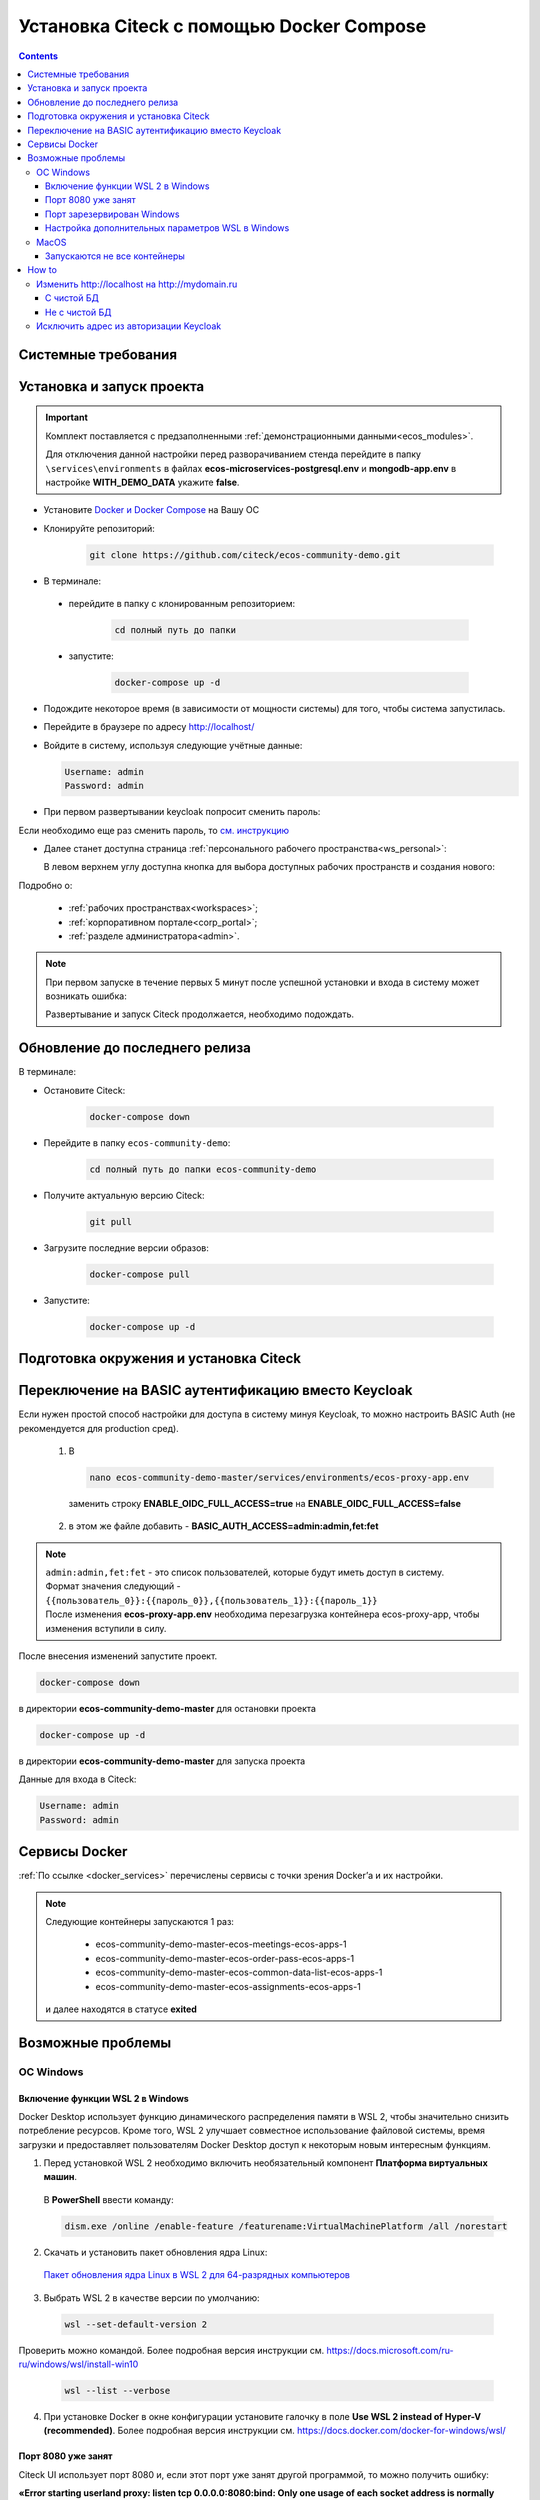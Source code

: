 .. _docker_compose:

Установка Citeck c помощью Docker Compose
==========================================

.. contents::
    :depth: 5

Системные требования
---------------------

.. tabs::

   .. tab:: Windows   

     * Windows 11 64bit: Home, Pro, Enterprise или Education версии 21H2 или выше.
     * Windows 10 64bit: Home или Pro 21H1 (сборка 19043) или выше, Enterprise или Education 20H2 (сборка 19042) или выше
     * Включите функцию WSL 2 в Windows. Подробные инструкции см. `в документации Microsoft <https://docs.microsoft.com/en-us/windows/wsl/install-win10>`_.
     * Для успешного запуска WSL 2 в Windows 10 или Windows 11 необходимы следующие предварительные требования к оборудованию:

       * 64-битный процессор с трансляцией адресов второго уровня (`SLAT <https://en.wikipedia.org/wiki/Second_Level_Address_Translation>`_)
       * Не менее 16 ГБ оперативной памяти.
       * 80 Гб свободного дискового пространства.
       * Поддержка аппаратной виртуализации на уровне BIOS должна быть включена в настройках BIOS. Дополнительные сведения см. `в разделе Виртуализация <https://docs.docker.com/desktop/troubleshoot/topics/#virtualization>`_

     * Загрузить и установить `пакет обновления ядра Linux <https://docs.microsoft.com/windows/wsl/wsl2-kernel>`_

    `Официальное руководстов по установке Docker на Windows <https://docs.docker.com/desktop/install/windows-install/>`_

    .. note:: 

        Клонировать репозиторий и запускать скрипты необходимо из-под Ubuntu

   .. tab:: Linux   

     * Поддержка 64-битного ядра и процессора для виртуализации.
     * Поддержка виртуализации KVM. Следуйте `инструкциям поддержки виртуализации KVM <https://docs.docker.com/desktop/install/linux-install/#kvm-virtualization-support>`_ для проверки включены или нет модули ядра KVM и как предоставить доступ к устройству kvm.
     * QEMU должен быть версии 5.2 или новее. Рекомендуем обновиться до последней версии.
     * Подсистема инициализации и управления службами systemd.
     * Gnome или среда рабочего стола KDE.
     * Не менее 16 ГБ оперативной памяти.
     * 80 Гб свободного дискового пространства.
     * Включите настройку сопоставления идентификаторов в пространствах имен пользователей, см. `Общий доступ к файлам <https://docs.docker.com/desktop/install/linux-install/#file-sharing>`_

    `Официальное руководстов по установке Docker на Linux <https://docs.docker.com/desktop/install/linux-install/>`_

    `Официальное руководстов по установке Docker на Ubuntu <https://docs.docker.com/install/linux/docker-ce/ubuntu/>`_

   .. tab:: MacOS   

     * MacOS версии 10.15 или выше.
     * Не менее 16 ГБ оперативной памяти.
     * 80 Гб свободного дискового пространства.

    `Официальное руководстов по установке Docker на MacOS <https://docs.docker.com/desktop/install/mac-install/>`_

Установка и запуск проекта
---------------------------

.. important:: 

    Комплект поставляется с предзаполненными :ref:`демонстрационными данными<ecos_modules>`. 
    
    Для отключения данной настройки перед разворачиванием стенда перейдите в папку  ``\services\environments`` в файлах **ecos-microservices-postgresql.env** и **mongodb-app.env**
    в настройке **WITH_DEMO_DATA** укажите **false**.

*	Установите `Docker и Docker Compose <https://docs.docker.com/get-docker/>`_ на Вашу ОС
*   Клонируйте репозиторий: 

        .. code-block::

            git clone https://github.com/citeck/ecos-community-demo.git

*	В терминале: 

    * перейдите в папку с клонированным репозиторием:

         .. code-block::

            cd полный путь до папки

    * запустите: 

         .. code-block::

            docker-compose up -d

*	Подождите некоторое время (в зависимости от мощности системы) для того, чтобы система запустилась.
*	Перейдите в браузере по адресу http://localhost/
*   Войдите в систему, используя следующие учётные данные:

    .. image:: _static/docker-compose/09.png
        :width: 600
        :align: center

    .. code-block::

        Username: admin
        Password: admin

*   При первом развертывании keycloak попросит сменить пароль:

    .. image:: _static/docker-compose/10.png
        :width: 300
        :align: center

Если необходимо еще раз сменить пароль, то `см. инструкцию  <https://www.keycloak.org/docs/latest/getting_started/index.html#creating-a-user>`_

*   Далее станет доступна страница :ref:`персонального рабочего пространства<ws_personal>`:

    .. image:: _static/docker-compose/11.png
        :width: 700
        :align: center

    В левом верхнем углу доступна кнопка для выбора доступных рабочих пространств и создания нового:

    .. image:: _static/docker-compose/11_1.png
        :width: 450
        :align: center

Подробно о: 

    * :ref:`рабочих пространствах<workspaces>`; 
    * :ref:`корпоративном портале<corp_portal>`;
    * :ref:`разделе администратора<admin>`.

.. note:: 

    При первом запуске в течение первых 5 минут после успешной установки и входа в систему может возникать ошибка:

    .. image:: _static/docker-compose/08.png
        :width: 300
        :align: center

    Развертывание и запуск Citeck продолжается, необходимо подождать.

Обновление до последнего релиза
--------------------------------

В терминале:

* Остановите Citeck:

    .. code-block::

        docker-compose down

* Перейдите в папку ``ecos-community-demo``:

         .. code-block::

            cd полный путь до папки ecos-community-demo

* Получите актуальную версию Citeck:

    .. code-block::

        git pull

* Загрузите последние версии образов:

    .. code-block::

        docker-compose pull

* Запустите:

    .. code-block::

        docker-compose up -d

Подготовка окружения и установка Citeck
------------------------------------------

.. tabs::

   .. tab:: CentOS 7.x   

        Обновить систему и пакеты до последней актуальной версии:

        .. code-block::

            yum update -y && yum upgrade -y

        Отключить SELinux и перезагрузить сервер:

        .. code-block::

            sed -i 's/enforcing/disabled/g' /etc/selinux/config
            reboot

        Установить Python:

        .. code-block::

            yum install epel-release -y
            yum install python3 -y && yum install python3-pip -y

        Установить пакеты для комфортной работы:

        .. code-block::

            yum install -y mc yum-utils nano ethtool ntp ntpdate firewalld lvm2 device-mapper-persistent-data htop fail2ban mc wget screen pigz

        Установить Docker Engine:

        .. code-block::

            yum-config-manager --add-repo https://http://download.docker.com /linux/centos/docker-ce.repo
            yum install -y docker-ce docker-ce-cli http://containerd.io 
            systemctl enable docker && systemctl start docker

        Установить Docker Compose:

        .. code-block::

            curl -L "https://github.com/docker/compose/releases/download/v2.21.0/docker-compose-$(uname -s)-$(uname -m)" -o /usr/local/bin/docker-compose
            chmod +x /usr/local/bin/docker-compose

        В случае, если локальная сеть, может пересекаться с сетью docker, лучше предопределить подсеть docker. Сделать это можно в файле **/etc/docker/daemon.json, переменная default-address-pools**

        .. code-block::

            {
            "default-address-pools":
            [
                {"base":"172.19.0.0/16","size":24}
            ]
            }

        Следующим этапом необходимо получить комплект поставки, в который входят **docker-compose.yaml** и **environments** и поместить его на сервер.

        .. code-block::

            git clone https://github.com/Citeck/ecos-community-demo.git && cd ecos-community-demo

        После этого в директории, куда поместили проект, выполнить:

        .. code-block::

            docker-compose pull
            docker-compose up -d

        Система будет инициализирована, и после полного запуска, будет готова к работе.

        **Настройка Proxy в Docker**
        
        Настройки прокси задаются в файле:

        .. code-block::

            /etc/systemd/system/docker.service.d/http-proxy.conf 

        Если этого файла или папки нет, нужно их создать. Содержимое файла должно быть примерно таким:

        .. code-block::

            [Service]
            Environment="HTTP_PROXY=http://<USER_NAME>:<PASSWORD>@<PROXY_HOST>:<PROXY_PORT>"
            Environment="HTTPS_PROXY=http://<USER_NAME>:<PASSWORD>@<PROXY_HOST>:<PROXY_PORT>"
            Environment="NO_PROXY=localhost,127.0.0.1,ecos-app, ecos-apps-app, ecos-gateway-app, ecos-history-app, ecos-identity-app, ecos-integrations-app, ecos-logger-app, ecos-microservices-postgresql-app, ecos-model-app, ecos-notifications-app, ecos-process-app, ecos-proxy-app, ecos-registry-app, ecos-search-app, ecos-uiserv-app, mailhog-app, mongodb-app, node-exporter-app, only-office-app, portainer-agent-app, postgres-exporter-app, rabbitmq-app, zookeeper-app"

        Также в раздел **NO_PROXY** можно добавить внутренние домены вашей компании (через запятую и также можно использовать звездочку например ``*.someco.com,`` ``*.someco.ru``)

        После добавления данного файла нужно перезапустить демон Docker:

        .. code-block::

            systemctl daemon-reload
            systemctl restart docker

   .. tab:: Ubuntu Server 24.04 LTS

        Установка Docker:

        .. code-block::

            sudo apt-get update
            sudo apt-get install ca-certificates curl
            sudo install -m 0755 -d /etc/apt/keyrings
            sudo curl -fsSL https://download.docker.com/linux/ubuntu/gpg -o /etc/apt/keyrings/docker.asc
            sudo chmod a+r /etc/apt/keyrings/docker.asc
            
            # Add the repository to Apt sources:
            echo \
            "deb [arch=$(dpkg --print-architecture) signed-by=/etc/apt/keyrings/docker.asc] https://download.docker.com/linux/ubuntu \
            $(. /etc/os-release && echo "$VERSION_CODENAME") stable" | \
            sudo tee /etc/apt/sources.list.d/docker.list > /dev/null
            sudo apt-get update
            
            ## Чтобы установить последнюю доступную версию, выполните команду::
            sudo apt-get install docker-ce docker-ce-cli containerd.io docker-buildx-plugin docker-compose-plugin
            
            ## Чтобы установить конкретную версию, выполните команду:
            apt-cache madison docker-ce | awk '{ print $3 }'
            VERSION_STRING={Your Specific version}
            sudo apt-get install docker-ce=$VERSION_STRING docker-ce-cli=$VERSION_STRING containerd.io docker-buildx-plugin docker-compose-plugin

        Настройка docker на запуск при старте системы:

        .. code-block::

            sudo systemctl enable docker

        Установка Docker-compose:

        .. code-block::

            curl -L "https://github.com/docker/compose/releases/latest/download/docker-compose-$(uname -s)-$(uname -m)" -o /usr/local/bin/docker-compose
            chmod +x /usr/local/bin/docker-compose
            Проверить:
            docker-compose --version

        На этом установка Docker Engine и Docker-Compose завершена. 

        Получаем конфигурации docker-compose, переходим в директорию с файлом **docker-compose.yaml**. Проходим аутентификацию в нужное нам **docker registry - docker login**.

        .. note:: 

            Registry URL и данные для аутентификации можно запросить у контактного лица со стороны Citeck.

        Запуск Citeck ECOS: 

        .. code-block::

            docker-compose up -d

        **Установка ecos-community-demo**

        .. code-block::

            wget https://github.com/Citeck/ecos-community-demo/archive/refs/heads/master.zip
            unzip master.zip
            cd ecos-community-demo-master
            docker-compose pull

        Запуск Community Demo:

        .. code-block::

            docker-compose up -d

        .. note:: 

            Выполнять из директории ecos-community-demo-master

        В случае, если локальная сеть, может пересекаться с сетью docker, лучше предопределить подсеть docker. Сделать это можно в файле **/etc/docker/daemon.json**, переменная **default-address-pools**

        .. code-block::

            {
            "default-address-pools":
            [
                {"base":"172.19.0.0/16","size":24}
            ]
            }

   .. tab:: Debian 11 "Bullseye"

        Установка Docker:

        .. code-block::

            sudo apt-get update
            sudo apt-get install ca-certificates curl
            sudo install -m 0755 -d /etc/apt/keyrings
            sudo curl -fsSL https://download.docker.com/linux/debian/gpg -o /etc/apt/keyrings/docker.asc
            sudo chmod a+r /etc/apt/keyrings/docker.asc
            
            # Add the repository to Apt sources:
            echo \
            "deb [arch=$(dpkg --print-architecture) signed-by=/etc/apt/keyrings/docker.asc] https://download.docker.com/linux/debian \
            $(. /etc/os-release && echo "$VERSION_CODENAME") stable" | \
            sudo tee /etc/apt/sources.list.d/docker.list > /dev/null
            sudo apt-get update
            
            ## Чтобы установить последнюю доступную версию, выполните команду::
            sudo apt-get install docker-ce docker-ce-cli containerd.io docker-buildx-plugin docker-compose-plugin
            
            ## Чтобы установить конкретную версию, выполните команду:
            apt-cache madison docker-ce | awk '{ print $3 }'
            VERSION_STRING={Your Specific version}
            sudo apt-get install docker-ce=$VERSION_STRING docker-ce-cli=$VERSION_STRING containerd.io docker-buildx-plugin docker-compose-plugin

        Настройка docker на запуск при старте системы:

        .. code-block::

            sudo systemctl enable docker

        Установка Docker-compose:

        .. code-block::

            wget https://github.com/docker/compose/releases/download/v2.29.1/docker-compose-Linux-x86_64
            mv ./docker-compose-Linux-x86_64 /usr/local/bin/docker-compose
            sudo chmod +x /usr/local/bin/docker-compose

        .. note:: 

            Версию можно изменить на более актуальную, заменив v2.29.1

        На этом установка Docker Engine и Docker-Compose завершена. 

        Получаем конфигурации docker-compose, переходим в директорию с файлом **docker-compose.yaml**. Проходим аутентификацию в нужное нам **docker registry - docker login**.

        .. note:: 

            Registry URL и данные для аутентификации можно запросить у контактного лица со стороны Citeck.

        Запуск Citeck ECOS: 

        .. code-block::

            docker-compose up -d

        **Установка ecos-community-demo**

        .. code-block::

            wget https://github.com/Citeck/ecos-community-demo/archive/refs/heads/master.zip
            unzip master.zip
            cd ecos-community-demo-master
            docker-compose pull

        Запуск Community Demo:

        .. code-block::

            docker-compose up -d

        .. note:: 

            Выполнять из директории ecos-community-demo-master

        В случае, если локальная сеть, может пересекаться с сетью docker, лучше предопределить подсеть docker. Сделать это можно в файле **/etc/docker/daemon.json**, переменная **default-address-pools**

        .. code-block::

            {
            "default-address-pools":
            [
                {"base":"172.19.0.0/16","size":24}
            ]
            }

   .. tab:: Astra Linux Орел

        .. note:: 

            Инструкция проверялась с Astra Linux Common Edition 2.12.46.

        Установка Docker:

        .. code-block::

            sudo apt update
            sudo apt install apt-transport-https ca-certificates curl gnupg2 software-properties-common
            curl -fsSL https://download.docker.com/linux/debian/gpg | sudo apt-key add -
            sudo printf "deb [arch=amd64] https://download.docker.com/linux/debian stretch stable \n" > /etc/apt/sources.list.d/docker.list
            sudo apt-get update
            sudo apt-get install docker-ce docker-ce-cli containerd.io

        Настройка групп docker:

        .. code-block::

            sudo groupadd docker
            sudo usermod -aG docker $USER
            sudo systemctl enable docker.service
            sudo systemctl enable containerd.service

        Установка Docker Compose:

        .. code-block::

            wget https://github.com/docker/compose/releases/download/1.27.4/docker-compose-Linux-x86_64
            mv ./docker-compose-Linux-x86_64 /usr/local/bin/docker-compose
            sudo chmod +x /usr/local/bin/docker-compose

        .. note:: 

            Версию можно изменить на более актуальную, заменив 1.27.4

        **Установка ecos-community-demo** (выполняется в терминале, Alt+T):

        .. code-block::

            git clone https://github.com/Citeck/ecos-community-demo.git && cd ecos-community-demo
            docker-compose pull

        
        Запуск Community Demo:

        .. note:: 

            Выполнять из директории ecos-community-demo-master

        .. code-block::

            docker-compose up -d

        В случае, если локальная сеть, может пересекаться с сетью docker, лучше предопределить подсеть docker. Сделать это можно в файле **/etc/docker/daemon.json**, переменная **default-address-pools**

        .. code-block::

            {
              "default-address-pools":
              [
                {"base":"172.19.0.0/16","size":24}
              ]
            }

   .. tab:: Ред ОС (Red OS)

        .. note:: 

            Инструкция проверялась на РЕД ОС 7.3| Ядро Linux 5.15.72 

        Обновить пакеты и выключить SELINUX:

        .. code-block::

            dnf update
            echo 'SELINUX=disabled' > /etc/sysconfig/selinux
            reboot

        Установка Docker и Docker Compose:

        .. code-block::

            sudo dnf install docker-ce docker-ce-cli docker-compose
            systemctl enable docker

        **Установка ecos-community-demo** (выполняется в терминале, Alt+T):

        .. code-block::

            git clone https://github.com/Citeck/ecos-community-demo.git && cd ecos-community-demo
            docker-compose pull

        Запуск Community Demo:

        .. code-block::

            docker-compose up -d

        .. note:: 

            Если встречается ошибка **unknown log opt 'max-size' for journald log driver**, открыть **/etc/docker/deamon.json** и изменить там **"log-driver": "journald"** на **"log-driver": "json-file"**

        В случае, если локальная сеть, может пересекаться с сетью docker, лучше предопределить подсеть docker. Сделать это можно в файле **/etc/docker/daemon.json**, переменная **default-address-pools**

        .. code-block::

            {
              "default-address-pools":
              [
                {"base":"172.19.0.0/16","size":24}
              ]
            }

   .. tab:: Oracle Enterprise Linux 8.9

        Установка Docker:

        .. code-block::

            sudo apt-get update
            sudo apt-get install ca-certificates curl
            sudo install -m 0755 -d /etc/apt/keyrings
            sudo curl -fsSL https://download.docker.com/linux/debian/gpg -o /etc/apt/keyrings/docker.asc
            sudo chmod a+r /etc/apt/keyrings/docker.asc
            
            # Add the repository to Apt sources:
            echo \
            "deb [arch=$(dpkg --print-architecture) signed-by=/etc/apt/keyrings/docker.asc] https://download.docker.com/linux/debian \
            $(. /etc/os-release && echo "$VERSION_CODENAME") stable" | \
            sudo tee /etc/apt/sources.list.d/docker.list > /dev/null
            sudo apt-get update
            
            ## Чтобы установить последнюю доступную версию, выполните команду::
            sudo apt-get install docker-ce docker-ce-cli containerd.io docker-buildx-plugin docker-compose-plugin
            
            ## Чтобы установить конкретную версию, выполните команду:
            apt-cache madison docker-ce | awk '{ print $3 }'
            VERSION_STRING={Your Specific version}
            sudo apt-get install docker-ce=$VERSION_STRING docker-ce-cli=$VERSION_STRING containerd.io docker-buildx-plugin docker-compose-plugin

        Настройка Docker на запуск при старте системы:

        .. code-block::

            sudo systemctl enable docker

        Установка Docker-compose:

        .. code-block::

            wget https://github.com/docker/compose/releases/download/v2.29.1/docker-compose-Linux-x86_64
            mv ./docker-compose-Linux-x86_64 /usr/local/bin/docker-compose
            sudo chmod +x /usr/local/bin/docker-compose

        .. note:: 

            Версию можно изменить на более актуальную, заменив v2.29.1

        На этом Установка Docker Engine и Docker-Compose завершена.
       
        Получаем конфигурации docker-compose, переходим в директорию с файлом **docker-compose.yaml**.

        .. note:: 

            В случае если используется Enterprise сборка, необходимо подключиться к registry. 
            
            Проходим аутентификацию в нужное нам docker registry - docker login (registry host).
            
            **Registry URL** и **данные для аутентификации** можно запросить у контактного лица со стороны Citeck.

        Запуск Citeck ECOS: 

        .. code-block::

            docker-compose up -d

        **Установка ecos-community-demo** (выполняется в терминале, Alt+T):

        .. code-block::

            wget https://github.com/Citeck/ecos-community-demo/archive/refs/heads/master.zip
            unzip master.zip
            cd ecos-community-demo-master
            docker-compose pull

        Запуск Community Demo:

        .. note:: 

            Выполнять из директории ecos-community-demo-master

        .. code-block::

            docker-compose up -d

        В случае, если локальная сеть, может пересекаться с сетью docker, лучше предопределить подсеть docker. Сделать это можно в файле **/etc/docker/daemon.json**, переменная **default-address-pools**

        .. code-block::

            {
              "default-address-pools":
              [
                {"base":"172.19.0.0/16","size":24}
              ]
            }

Переключение на BASIC аутентификацию вместо Keycloak
----------------------------------------------------

Если нужен простой способ настройки для доступа в систему минуя Keycloak, то можно настроить BASIC Auth (не рекомендуется для production сред).

  1. В  

     .. code-block::

        nano ecos-community-demo-master/services/environments/ecos-proxy-app.env     

    заменить строку **ENABLE_OIDC_FULL_ACCESS=true** на **ENABLE_OIDC_FULL_ACCESS=false**

  2. в этом же файле добавить - **BASIC_AUTH_ACCESS=admin:admin,fet:fet**

.. note:: 

    | ``admin:admin,fet:fet`` - это список пользователей, которые будут иметь доступ в систему. 
    | Формат значения следующий - ``{{пользователь_0}}:{{пароль_0}},{{пользователь_1}}:{{пароль_1}}`` 
    | После изменения **ecos-proxy-app.env** необходима перезагрузка контейнера ecos-proxy-app, чтобы изменения вступили в силу.

После внесения изменений запустите проект.

.. code-block::

    docker-compose down

в директории **ecos-community-demo-master**  для остановки проекта

.. code-block::

    docker-compose up -d

в директории **ecos-community-demo-master** для запуска проекта

Данные для входа в Citeck:

.. code-block::

    Username: admin
    Password: admin

Сервисы Docker
---------------

:ref:`По ссылке <docker_services>` перечислены сервисы с точки зрения Docker’а и их настройки.

.. note::

    Следующие контейнеры запускаются 1 раз:

        - ecos-community-demo-master-ecos-meetings-ecos-apps-1
        - ecos-community-demo-master-ecos-order-pass-ecos-apps-1
        - ecos-community-demo-master-ecos-common-data-list-ecos-apps-1
        - ecos-community-demo-master-ecos-assignments-ecos-apps-1

    и далее находятся в статусе **exited**

Возможные проблемы
-------------------

ОС Windows
~~~~~~~~~~~~

Включение функции WSL 2 в Windows
""""""""""""""""""""""""""""""""""""""""

Docker Desktop использует функцию динамического распределения памяти в WSL 2, чтобы значительно снизить потребление ресурсов. Кроме того, WSL 2 улучшает совместное использование файловой системы, время загрузки и предоставляет пользователям Docker Desktop доступ к некоторым новым интересным функциям.

1)	Перед установкой WSL 2 необходимо включить необязательный компонент **Платформа виртуальных машин**. 
    
    В **PowerShell** ввести команду:

    .. code-block:: 

        dism.exe /online /enable-feature /featurename:VirtualMachinePlatform /all /norestart

2)	Скачать и установить пакет обновления ядра Linux:
    
    `Пакет обновления ядра Linux в WSL 2 для 64-разрядных компьютеров <https://wslstorestorage.blob.core.windows.net/wslblob/wsl_update_x64.msi>`_ 

3)	Выбрать WSL 2 в качестве версии по умолчанию:

    .. code-block:: 

        wsl --set-default-version 2

Проверить можно командой. Более подробная версия инструкции см. `https://docs.microsoft.com/ru-ru/windows/wsl/install-win10 <https://docs.microsoft.com/ru-ru/windows/wsl/install-win10>`_ 

    .. code-block::

        wsl --list --verbose
  

4)	При установке Docker в окне конфигурации установите галочку в поле **Use WSL 2 instead of Hyper-V (recommended)**. Более подробная версия инструкции см. `https://docs.docker.com/docker-for-windows/wsl/  <https://docs.docker.com/docker-for-windows/wsl/>`_ 


Порт 8080 уже занят
""""""""""""""""""""

Citeck UI использует порт 8080 и, если этот порт уже занят другой программой, то можно получить ошибку:

**«Error starting userland proxy: listen tcp 0.0.0.0:8080:bind: Only one usage of each socket address is normally permitted.»**

 .. image:: _static/docker-compose/01.png
       :width: 400
       :align: center

Если команда:

.. code-block::

    netstat -ono (или netstat -ono | findstr 8080)  

не находит, чем занят порт, то нужно скачать программу, например, CurrPorts и уже с ее помощью найти занятые порты. 

Порт зарезервирован Windows
""""""""""""""""""""""""""""

К примеру, каталог **ecos-postgres** использует порт **50432**, но этот порт зарезервирован Windows. Проверить такие порты можно командой

.. code-block::

    netsh int ipv4 show excludedportrange protocol=tcp 

.. image:: _static/docker-compose/02.png
    :width: 400
    :align: center
 
Команда покажет диапазон зарезервированных портов. Видно, что порт 50432 находится в данном диапазоне и поэтому при установке была получена ошибка:

**«Cannot start service ecos-postgress: driver failed proogramming external connectivity on endpoint»**

Чтобы это исправить, нужно в командной строке, запущенной с повышенными правами:

    1)	Остановить Hyper-V: 

        .. code-block::
    
            dism.exe /Online /Disable-Feature:Microsoft-Hyper-V 
            
        Выполнить перезагрузку.

    2)	Добавить нужный порт в исключения: 

        .. code-block::
    
            netsh int ipv4 add excludedportrange protocol=tcp startport=50432 numberofports=1

    3)	Запустить Hyper-V: 

        .. code-block::
    
            dism.exe /Online /Enable-Feature:Microsoft-Hyper-V /All 
            
        После потребуется перезагрузка.

Порт попадет в исключения, и подобной ошибки не возникнет.

Настройка дополнительных параметров  WSL в Windows
""""""""""""""""""""""""""""""""""""""""""""""""""""

 `Настройка дополнительных параметров  WSL в Windows <https://learn.microsoft.com/en-us/windows/wsl/wsl-config#configure-global-options-with-wslconfig>`_

MacOS
~~~~~~

Запускаются не все контейнеры
"""""""""""""""""""""""""""""""

Если при разворачивании приложения в docker запускаются не все контейнеры:

 .. image:: _static/docker-compose/06.png
       :width: 400
       :align: center

необходимо в настройках docker добавить путь **/opt**:

 .. image:: _static/docker-compose/07.png
       :width: 600
       :align: center

How to
-------------------

Изменить http://localhost на http://mydomain.ru
~~~~~~~~~~~~~~~~~~~~~~~~~~~~~~~~~~~~~~~~~~~~~~~~~~~~~~~~~~~~

С чистой БД
""""""""""""""

Поменять в:

1. **ecos-community-demo/services/environments/ecos-identity-app.env**

.. code-block::

 KEYCLOAK_FRONTEND_URL=http://localhost/ecos-idp/auth 

на 

.. code-block::

    KEYCLOAK_FRONTEND_URL=http://mydomain.ru/ecos-idp/auth

2. **ecos-community-demo/services/environments/ecos-proxy-app.env**

.. code-block::

    EIS_ID=ecos-community-demo на EIS_ID=mydomain.ru + REDIRECT_LOGOUT_URI=http://localhost

на 

.. code-block::

    REDIRECT_LOGOUT_URI=http://mydomain.ru

3. Шаг имеет смысл, если разворачивать на чистых БД:

**ecos-community-demo/services/configs/ecos-identity-app/realm-export.json**

.. code-block::

    "redirectUris": [
        "http://localhost*"
    ],

на

.. code-block::

    "redirectUris": [
        "http://mydomain.ru*"
    ],
    
4. Шаг имеет смысл, если разворачивать на чистых БД:

**ecos-community-demo/services/configs/ecos-identity-app/realm-export.yaml**

.. code-block::

    "redirectUris": [
        "http://localhost*"
    ],

на

.. code-block::

    "redirectUris": [
        "http://mydomain.ru*"
    ],

5. В **hosts** добавить запись:

.. code-block::

    127.0.0.1 mydomain.ru

Не с чистой БД
"""""""""""""""""

1. Зайти в панель администратора keycloak.
2. Открыть реалм **ecos-app**.
3. Открыть раздел **clients**.
4. Открыть **ecos-proxy-app**.
5. Изменить в поле **Valid Redirect URIs** значение http://localhost на http://mydomain.ru
6. Сохранить.


Исключить адрес из авторизации Keycloak
~~~~~~~~~~~~~~~~~~~~~~~~~~~~~~~~~~~~~~~~~~~~~~~~

Временно можно сделать на уровне модификации **Ecos-Proxy-APP**.

Проверить можно,  зайдя в контейнер: 

**docker-compose exec ecos-proxy-app /bin/bash**

и модифицировав: 

**/etc/nginx/conf.d/default.conf**

После этого выполнить:

.. code-block::

    nginx -s reload

На постоянной основе только собрав свою версию контейнера **ecos-proxy-app**

Второй вариант: предложив Pull-реквест нам с возможностью передавать не защищаемые URL в качестве параметра.
